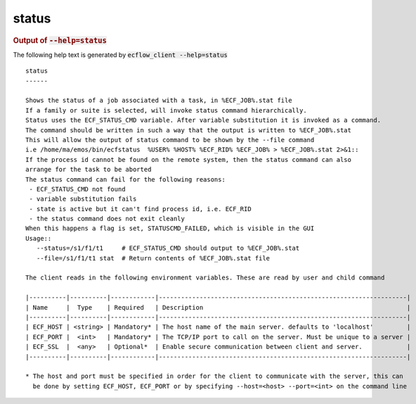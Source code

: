 
.. _status_cli:

status
//////







.. rubric:: Output of :code:`--help=status`



The following help text is generated by :code:`ecflow_client --help=status`

::

   
   status
   ------
   
   Shows the status of a job associated with a task, in %ECF_JOB%.stat file
   If a family or suite is selected, will invoke status command hierarchically.
   Status uses the ECF_STATUS_CMD variable. After variable substitution it is invoked as a command.
   The command should be written in such a way that the output is written to %ECF_JOB%.stat
   This will allow the output of status command to be shown by the --file command
   i.e /home/ma/emos/bin/ecfstatus  %USER% %HOST% %ECF_RID% %ECF_JOB% > %ECF_JOB%.stat 2>&1::
   If the process id cannot be found on the remote system, then the status command can also
   arrange for the task to be aborted
   The status command can fail for the following reasons:
    - ECF_STATUS_CMD not found
    - variable substitution fails
    - state is active but it can't find process id, i.e. ECF_RID
    - the status command does not exit cleanly
   When this happens a flag is set, STATUSCMD_FAILED, which is visible in the GUI
   Usage::
      --status=/s1/f1/t1     # ECF_STATUS_CMD should output to %ECF_JOB%.stat
      --file=/s1/f1/t1 stat  # Return contents of %ECF_JOB%.stat file
   
   The client reads in the following environment variables. These are read by user and child command
   
   |----------|----------|------------|-------------------------------------------------------------------|
   | Name     |  Type    | Required   | Description                                                       |
   |----------|----------|------------|-------------------------------------------------------------------|
   | ECF_HOST | <string> | Mandatory* | The host name of the main server. defaults to 'localhost'         |
   | ECF_PORT |  <int>   | Mandatory* | The TCP/IP port to call on the server. Must be unique to a server |
   | ECF_SSL  |  <any>   | Optional*  | Enable secure communication between client and server.            |
   |----------|----------|------------|-------------------------------------------------------------------|
   
   * The host and port must be specified in order for the client to communicate with the server, this can 
     be done by setting ECF_HOST, ECF_PORT or by specifying --host=<host> --port=<int> on the command line
   

